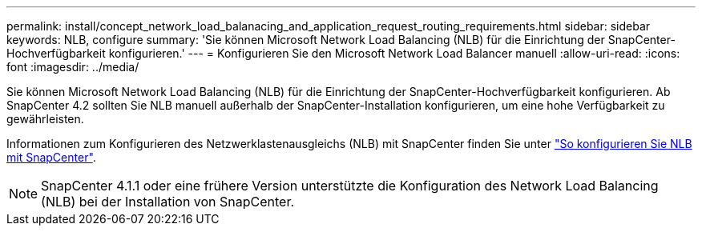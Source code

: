 ---
permalink: install/concept_network_load_balanacing_and_application_request_routing_requirements.html 
sidebar: sidebar 
keywords: NLB, configure 
summary: 'Sie können Microsoft Network Load Balancing (NLB) für die Einrichtung der SnapCenter-Hochverfügbarkeit konfigurieren.' 
---
= Konfigurieren Sie den Microsoft Network Load Balancer manuell
:allow-uri-read: 
:icons: font
:imagesdir: ../media/


[role="lead"]
Sie können Microsoft Network Load Balancing (NLB) für die Einrichtung der SnapCenter-Hochverfügbarkeit konfigurieren. Ab SnapCenter 4.2 sollten Sie NLB manuell außerhalb der SnapCenter-Installation konfigurieren, um eine hohe Verfügbarkeit zu gewährleisten.

Informationen zum Konfigurieren des Netzwerklastenausgleichs (NLB) mit SnapCenter finden Sie unter https://kb.netapp.com/Advice_and_Troubleshooting/Data_Protection_and_Security/SnapCenter/How_to_configure_NLB_and_ARR_with_SnapCenter["So konfigurieren Sie NLB mit SnapCenter"^].


NOTE: SnapCenter 4.1.1 oder eine frühere Version unterstützte die Konfiguration des Network Load Balancing (NLB) bei der Installation von SnapCenter.
